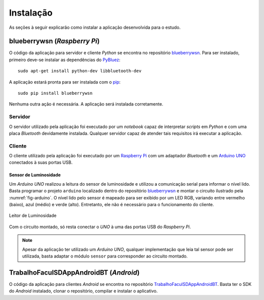 Instalação
==========
As seções à seguir explicarão como instalar a aplicação desenvolvida
para o estudo.

blueberrywsn (*Raspberry Pi*)
-----------------------------
O código da aplicação para servidor e cliente *Python* se encontra no
repositório `blueberrywsn`_. Para ser instalado, primeiro deve-se
instalar as dependências do `PyBluez`_::

    sudo apt-get install python-dev libbluetooth-dev

A aplicação estará pronta para ser instalada com o `pip`_::

    sudo pip install blueberrywsn

Nenhuma outra ação é necessária. A aplicação será instalada
corretamente.

Servidor
''''''''
O servidor utilizado pela aplicação foi executado por um *notebook*
capaz de interpretar *scripts* em *Python* e com uma placa *Bluetooth*
devidamente instalada. Qualquer servidor capaz de atender tais
requisitos irá executar a aplicação.

Cliente
'''''''
O cliente utilizado pela aplicação foi executado por um
`Raspberry Pi`_ com um adaptador *Bluetooth* e um `Arduino UNO`_
conectados à suas portas USB.

Sensor de Luminosidade
``````````````````````
Um *Arduino UNO* realizou a leitura do sensor de luminosidade e
utilizou a comunicação serial para informar o nível lido. Basta
programar o projeto ``arduino`` localizado dentro do repositório
`blueberrywsn`_ e montar o circuito ilustrado pela
:numref:`fig-arduino`. O nível lido pelo sensor é mapeado para ser
exibido por um LED RGB, variando entre vermelho (baixo), azul (médio)
e verde (alto). Entretanto, ele não é necessário para o funcionamento
do cliente.

.. _fig-arduino:

.. figure:: arduino.png
   :alt: Leitor de Luminosidade
   :align: center

   Leitor de Luminosidade

Com o circuito montado, só resta conectar o *UNO* à uma das portas USB
do *Raspberry Pi*.

.. note::

    Apesar da aplicação ter utilizado um *Arduino UNO*, qualquer
    implementação que leia tal sensor pode ser utilizada, basta
    adaptar o módulo ``sensor`` para corresponder ao circuito montado.

TrabalhoFaculSDAppAndroidBT (*Android*)
---------------------------------------
O código da aplicação para clientes *Android* se encontra no
repositório `TrabalhoFaculSDAppAndroidBT`_. Basta ter o SDK do
*Android* instalado, clonar o repositório, compilar e instalar o
aplicativo.

.. _`arduino uno`: https://www.arduino.cc/en/Main/ArduinoBoardUno
.. _`blueberrywsn`: https://github.com/felipedau/blueberrywsn
.. _`pip`: https://pypi.python.org/pypi/pip
.. _`pybluez`: https://pypi.python.org/pypi/PyBluez
.. _`raspberry pi`: https://www.raspberrypi.org/help/what-is-a-raspberry-pi
.. _`trabalhofaculsdappandroidbt`: https://github.com/GuDiasOliveira/TrabalhoFaculSDAppAndroidBT
